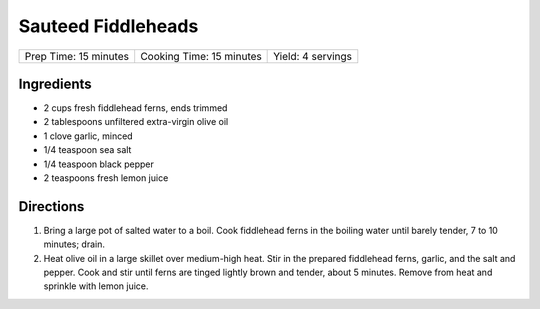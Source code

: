 Sauteed Fiddleheads
===================

+-----------------------+--------------------------+-------------------+
| Prep Time: 15 minutes | Cooking Time: 15 minutes | Yield: 4 servings |
+-----------------------+--------------------------+-------------------+

Ingredients
-----------

- 2 cups fresh fiddlehead ferns, ends trimmed
- 2 tablespoons unfiltered extra-virgin olive oil
- 1 clove garlic, minced
- 1/4 teaspoon sea salt
- 1/4 teaspoon black pepper
- 2 teaspoons fresh lemon juice


Directions
----------

1. Bring a large pot of salted water to a boil. Cook fiddlehead ferns in the
   boiling water until barely tender, 7 to 10 minutes; drain.
2. Heat olive oil in a large skillet over medium-high heat. Stir in the
   prepared fiddlehead ferns, garlic, and the salt and pepper. Cook and stir
   until ferns are tinged lightly brown and tender, about 5 minutes. Remove
   from heat and sprinkle with lemon juice.

